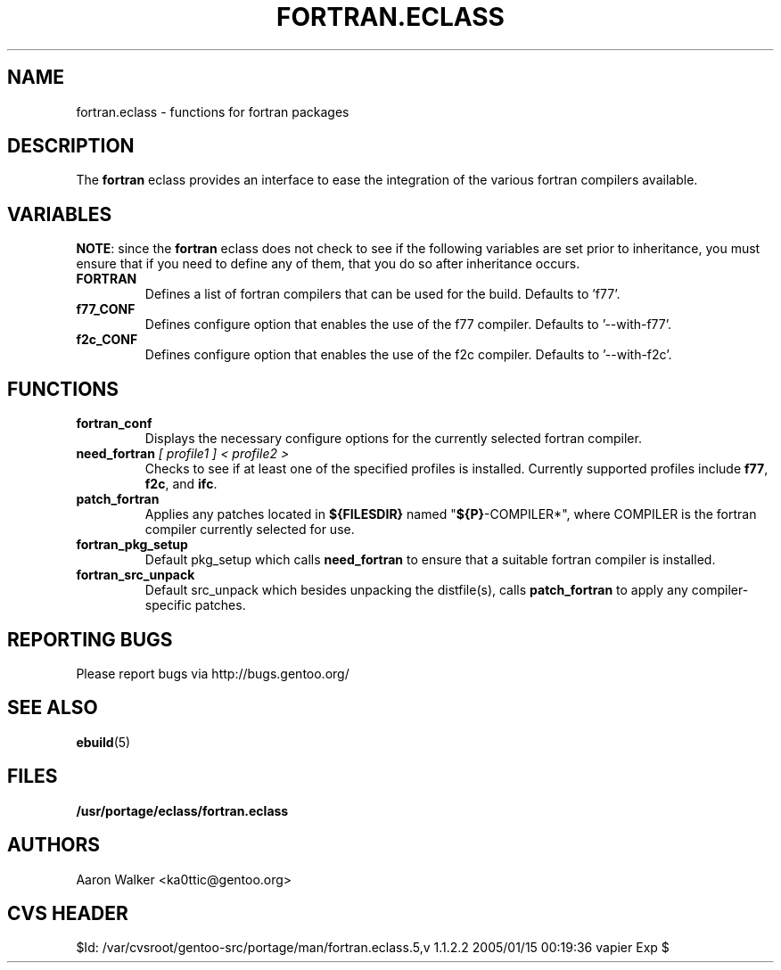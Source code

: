 .TH FORTRAN.ECLASS 5 "Nov 2004" "Portage 2.0.51" "portage"
.SH NAME
fortran.eclass \- functions for fortran packages
.SH DESCRIPTION
The \fBfortran\fR eclass provides an interface to ease the integration of the
various fortran compilers available.
.SH VARIABLES
\fBNOTE\fR: since the \fBfortran\fR eclass does not check to see if the
following variables are set prior to inheritance, you must ensure that if you
need to define any of them, that you do so after inheritance occurs.
.TP
.B FORTRAN
Defines a list of fortran compilers that can be used for the build.  Defaults
to 'f77'.
.TP
.B f77_CONF
Defines configure option that enables the use of the f77 compiler.  Defaults
to '--with-f77'.
.TP
.B f2c_CONF
Defines configure option that enables the use of the f2c compiler.  Defaults
to '--with-f2c'.
.SH FUNCTIONS
.TP
.B fortran_conf
Displays the necessary configure options for the currently selected fortran
compiler.
.TP
.B need_fortran \fI[ profile1 ] < profile2 >\fR
Checks to see if at least one of the specified profiles is installed. Currently 
supported profiles include \fBf77\fR, \fBf2c\fR, and \fBifc\fR.
.TP
.B patch_fortran
Applies any patches located in \fB${FILESDIR}\fR named "\fB${P}\fR-COMPILER*",
where COMPILER is the fortran compiler currently selected for use.
.TP
.B fortran_pkg_setup
Default pkg_setup which calls \fBneed_fortran\fR to ensure that a suitable
fortran compiler is installed.
.TP
.B fortran_src_unpack
Default src_unpack which besides unpacking the distfile(s), calls
\fBpatch_fortran\fR to apply any compiler-specific patches.
.SH REPORTING BUGS
Please report bugs via http://bugs.gentoo.org/
.SH SEE ALSO
.BR ebuild (5)
.SH FILES
.BR /usr/portage/eclass/fortran.eclass
.SH AUTHORS
Aaron Walker <ka0ttic@gentoo.org>
.SH CVS HEADER
$Id: /var/cvsroot/gentoo-src/portage/man/fortran.eclass.5,v 1.1.2.2 2005/01/15 00:19:36 vapier Exp $
